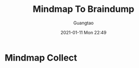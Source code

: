 #+TITLE: Mindmap To Braindump
#+AUTHOR: Guangtao
#+EMAIL: gtrunsec@hardenedlinux.org
#+DATE: 2021-01-11 Mon 22:49


#+OPTIONS:   H:3 num:t toc:t \n:nil @:t ::t |:t ^:nil -:t f:t *:t <:t


* Mindmap Collect
:PROPERTIES:
:ID:       6aa1dbd8-fad3-45df-a022-502352b2c00e
:END:

